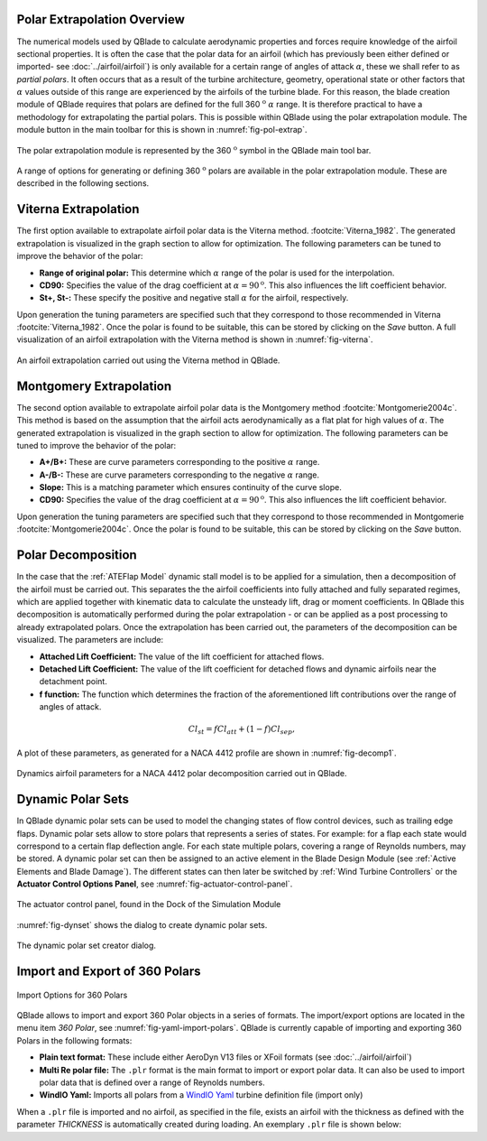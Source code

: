 Polar Extrapolation Overview
----------------------------

The numerical models used by QBlade to calculate aerodynamic properties and forces require knowledge of the airfoil sectional properties. 
It is often the case that the polar data for an airfoil (which has previously been either defined or imported- see :doc:`../airfoil/airfoil`) 
is only available for a certain range of angles of attack :math:`\alpha`, these we shall refer to as *partial polars*.
It often occurs that as a result of the turbine architecture, geometry, operational state or other factors that :math:`\alpha` values outside of this range are experienced by the airfoils of the turbine blade. 
For this reason, the blade creation module of QBlade requires that polars are defined for the full 360 :math:`^\text{o}` :math:`\alpha` range. 
It is therefore practical to have a methodology for extrapolating the partial polars.  
This is possible within QBlade using the polar extrapolation module. The module button in the main toolbar for this is shown in :numref:`fig-pol-extrap`.

.. _fig-pol-extrap:
.. figure:: extrap_module.png
    :align: center
    :alt: Polar extrapolation module in QBlade.

    The polar extrapolation module is represented by the 360 :math:`^\text{o}` symbol in the QBlade main tool bar. 
	
A range of options for generating or defining 360 :math:`^\text{o}` polars are available in the polar extrapolation module. These are described in the following sections.

Viterna Extrapolation
---------------------
The first option available to extrapolate airfoil polar data is the Viterna method. :footcite:`Viterna_1982`. 
The generated extrapolation is visualized in the graph section to allow for optimization. 
The following parameters can be tuned to improve the behavior of the polar:


* **Range of original polar:** This determine which :math:`\alpha` range of the polar is used for the interpolation.
* **CD90:** Specifies the value of the drag coefficient at :math:`\alpha = 90^\text{o}`. This also influences the lift coefficient behavior.
* **St+, St-:** These specify the positive and negative stall :math:`\alpha` for the airfoil, respectively.

Upon generation the tuning parameters are specified such that they correspond to those recommended in Viterna :footcite:`Viterna_1982`.
Once the polar is found to be suitable, this can be stored by clicking on the *Save* button. A full visualization of an airfoil extrapolation with the Viterna method is shown in :numref:`fig-viterna`.

.. _fig-viterna:
.. figure:: viterna_extrap.png
    :align: center
    :alt: A Viterna extrapolation in QBlade.

    An airfoil extrapolation carried out using the Viterna method in QBlade.
	

Montgomery Extrapolation
------------------------

The second option available to extrapolate airfoil polar data is the Montgomery method :footcite:`Montgomerie2004c`. 
This method is based on the assumption that the airfoil acts aerodynamically as a flat plat for high values of :math:`\alpha`. 
The generated extrapolation is visualized in the graph section to allow for optimization. 
The following parameters can be tuned to improve the behavior of the polar:


* **A+/B+:** These are curve parameters corresponding to the positive :math:`\alpha` range.
* **A-/B-:** These are curve parameters corresponding to the negative :math:`\alpha` range.
* **Slope:** This is a matching parameter which ensures continuity of the curve slope.
* **CD90:** Specifies the value of the drag coefficient at :math:`\alpha = 90^\text{o}`. This also influences the lift coefficient behavior.

Upon generation the tuning parameters are specified such that they correspond to those recommended in Montgomerie :footcite:`Montgomerie2004c`.
Once the polar is found to be suitable, this can be stored by clicking on the *Save* button. 


Polar Decomposition
-------------------
In the case that the :ref:`ATEFlap Model` dynamic stall model is to be applied for a simulation, then a decomposition of the airfoil must be carried out. This separates the the airfoil coefficients into fully attached and fully separated regimes, which are applied together with kinematic data to calculate the unsteady lift, drag or moment coefficients.
In QBlade this decomposition is automatically performed during the polar extrapolation - or can be applied as a post processing to already extrapolated polars. 
Once the extrapolation has been carried out, the parameters of the decomposition can be visualized. The parameters are include:

* **Attached Lift Coefficient:** The value of the lift coefficient for attached flows. 
* **Detached Lift Coefficient:** The value of the lift coefficient for detached flows and dynamic airfoils near the detachment point. 
* **f function:** The function which determines the fraction of the aforementioned lift contributions over the range of angles of attack.

.. _decomposition:
.. math::
	\begin{align}
	Cl_{st} = f   Cl_{att}	 + (1-f)   Cl_{sep}, 
	\end{align}

A plot of these parameters, as generated for a NACA 4412 profile are shown in :numref:`fig-decomp1`.

.. _fig-decomp1:
.. figure:: dynamic_plots.png
    :align: center
    :alt: Dynamic airfoil data for an airfoil in QBlade.

    Dynamics airfoil parameters for a NACA 4412 polar decomposition carried out in QBlade.
	
Dynamic Polar Sets
---------------------------
In QBlade dynamic polar sets can be used to model the changing states of flow control devices, such as trailing edge flaps. Dynamic polar sets allow to store polars that represents a series of states. For example: for a flap each state would correspond to a certain flap deflection angle. For each state multiple polars, covering a range of Reynolds numbers, may be stored. A dynamic polar set can then be assigned to an active element in the Blade Design Module (see :ref:`Active Elements and Blade Damage`). The different states can then later be switched by :ref:`Wind Turbine Controllers` or the **Actuator Control Options Panel**, see :numref:`fig-actuator-control-panel`. 

.. _fig-actuator-control-panel:
.. figure:: actuator_control_panel.png
    :align: center
    :alt: The actuator control panel, found in the Dock of the Simulation Module

    The actuator control panel, found in the Dock of the Simulation Module

:numref:`fig-dynset` shows the dialog to create dynamic polar sets.

.. _fig-dynset:
.. figure:: create_dynamicpolarset.png
    :align: center
    :alt: The dynamic polar set creator dialog.

    The dynamic polar set creator dialog.
	
Import and Export of 360 Polars
-------------------------------------------------

.. _fig-yaml-import-polars:
.. figure:: yaml_import_polar.png
    :align: center
    :alt: Import Options for 360 Polars

    Import Options for 360 Polars

QBlade allows to import and export 360 Polar objects in a series of formats. The import/export options are located in the menu item *360 Polar*, see :numref:`fig-yaml-import-polars`.
QBlade is currently capable of importing and exporting 360 Polars in the following formats:

* **Plain text format:** These include either AeroDyn V13 files or XFoil formats (see :doc:`../airfoil/airfoil`)
* **Multi Re polar file:** The ``.plr`` format is the main format to import or export polar data. It can also be used to import polar data that is defined over a range of Reynolds numbers.
* **WindIO Yaml:** Imports all polars from a `WindIO Yaml <https://windio.readthedocs.io/en/latest/>`_ turbine definition file (import only)

	
When a ``.plr`` file is imported and no airfoil, as specified in the file, exists an airfoil with the thickness as defined with the parameter *THICKNESS* is automatically created during loading. An exemplary ``.plr`` file is shown below:

.. code-block:: console
   	:caption: : An exemplary QBlade multi-RE polar file

	----------------------------------------QBlade Multi RE Polar File--------------------------------------------------
	Generated with : QBlade CE v 2.0 windows-pre-release
	Archive Format: 310001
	Time : 21:36:42
	Date : 14.06.2022

	----------------------------------------Object Names----------------------------------------------------------------
	t17.0_nre_5mw_Polar                      POLARNAME          - the polar name
	t17.0_nre_5mw                            FOILNAME           - the airfoil name to which the polar(s) belong

	----------------------------------------Parameters------------------------------------------------------------------
	17.0                                     THICKNESS          - the name of the blade
	0                                        ISDECOMPOSED       - is the polar decomposed (add Cl_Sep, Cl_att and f_st columns)
	REYNOLDS            1.0000E+06          - the list of Reynolds numbers for the imported polars

	----------------------------------------Polar Data------------------------------------------------------------------
	AOA                 CL                  CD                  CM                  
	-180.000000         0.000000            0.019800            0.000000            
	-175.000000         0.374000            0.034100            0.188000            
	-170.000000         0.749000            0.095500            0.377000            
	-160.000000         0.659000            0.280700            0.274700            
	-155.000000         0.736000            0.391900            0.313000            
	-150.000000         0.783000            0.508600            0.342800            
	-145.000000         0.803000            0.626700            0.365400            
	-140.000000         0.798000            0.742700            0.382000            
	-135.000000         0.771000            0.853700            0.393500            
	-130.000000         0.724000            0.957400            0.400700            
	-125.000000         0.660000            1.051900            0.404200            
	-120.000000         0.581000            1.135500            0.404700            
	-115.000000         0.491000            1.207000            0.402500            
	-110.000000         0.390000            1.265600            0.398100            
	-105.000000         0.282000            1.310400            0.391800            
	-100.000000         0.169000            1.341000            0.383800            
	-95.000000          0.052000            1.357200            0.374300            
	-90.000000          -0.067000           1.358700            0.363600            
	-85.000000          -0.184000           1.345600            0.351700            
	-80.000000          -0.299000           1.318100            0.338800            
	-75.000000          -0.409000           1.276500            0.324800            
	-70.000000          -0.512000           1.221200            0.309900            
	-65.000000          -0.606000           1.153200            0.294000            
	-60.000000          -0.689000           1.073100            0.277200            
	-55.000000          -0.759000           0.982200            0.259500            
	-50.000000          -0.814000           0.882000            0.240900            
	-45.000000          -0.850000           0.774200            0.221200            
	-40.000000          -0.866000           0.661000            0.200600            
	-35.000000          -0.860000           0.545100            0.178900            
	-30.000000          -0.829000           0.429500            0.156300            
	-25.000000          -0.853000           0.307100            0.115600            
	-24.000000          -0.870000           0.281400            0.104000            
	-23.000000          -0.890000           0.255600            0.091600            
	-22.000000          -0.911000           0.229700            0.078500            
	-21.000000          -0.934000           0.204000            0.064900            
	-20.000000          -0.958000           0.178500            0.050800            
	-19.000000          -0.982000           0.153400            0.036400            
	-18.000000          -1.005000           0.128800            0.021800            
	-17.000000          -1.082000           0.103700            0.012900            
	-16.000000          -1.113000           0.078600            -0.002800           
	-15.000000          -1.105000           0.053500            -0.025100           
	-14.000000          -1.078000           0.028300            -0.041900           
	-13.500000          -1.053000           0.015800            -0.052100           
	-13.000000          -1.015000           0.015100            -0.061000           
	-12.000000          -0.904000           0.013400            -0.070700           
	-11.000000          -0.807000           0.012100            -0.072200           
	-10.000000          -0.711000           0.011100            -0.073400           
	-9.000000           -0.595000           0.009900            -0.077200           
	-8.000000           -0.478000           0.009100            -0.080700           
	-7.000000           -0.375000           0.008600            -0.082500           
	-6.000000           -0.264000           0.008200            -0.083200           
	-5.000000           -0.151000           0.007900            -0.084100           
	-4.000000           -0.017000           0.007200            -0.086900           
	-3.000000           0.088000            0.006400            -0.091200           
	-2.000000           0.213000            0.005400            -0.094600           
	-1.000000           0.328000            0.005200            -0.097100           
	0.000000            0.442000            0.005200            -0.101400           
	1.000000            0.556000            0.005200            -0.107600           
	2.000000            0.670000            0.005300            -0.112600           
	3.000000            0.784000            0.005300            -0.115700           
	4.000000            0.898000            0.005400            -0.119900           
	5.000000            1.011000            0.005800            -0.124000           
	6.000000            1.103000            0.009100            -0.123400           
	7.000000            1.181000            0.011300            -0.118400           
	8.000000            1.257000            0.012400            -0.116300           
	8.500000            1.293000            0.013000            -0.116300           
	9.000000            1.326000            0.013600            -0.116000           
	9.500000            1.356000            0.014300            -0.115400           
	10.000000           1.382000            0.015000            -0.114900           
	10.500000           1.400000            0.026700            -0.114500           
	11.000000           1.415000            0.038300            -0.114300           
	11.500000           1.425000            0.049800            -0.114700           
	12.000000           1.434000            0.061300            -0.115800           
	12.500000           1.443000            0.072700            -0.116500           
	13.000000           1.451000            0.084100            -0.115300           
	13.500000           1.453000            0.095400            -0.113100           
	14.000000           1.448000            0.106500            -0.111200           
	14.500000           1.444000            0.117600            -0.110100           
	15.000000           1.445000            0.128700            -0.110300           
	15.500000           1.447000            0.139800            -0.110900           
	16.000000           1.448000            0.150900            -0.111400           
	16.500000           1.444000            0.161900            -0.111100           
	17.000000           1.438000            0.172800            -0.109700           
	17.500000           1.439000            0.183700            -0.107900           
	18.000000           1.448000            0.194700            -0.108000           
	18.500000           1.452000            0.205700            -0.109000           
	19.000000           1.448000            0.216500            -0.108600           
	19.500000           1.438000            0.227200            -0.107700           
	20.000000           1.428000            0.237900            -0.109900           
	21.000000           1.401000            0.259000            -0.116900           
	22.000000           1.359000            0.279900            -0.119000           
	23.000000           1.300000            0.300400            -0.123500           
	24.000000           1.220000            0.320400            -0.139300           
	25.000000           1.168000            0.337700            -0.144000           
	26.000000           1.116000            0.355400            -0.148600           
	28.000000           1.015000            0.391600            -0.157700           
	30.000000           0.926000            0.429400            -0.166800           
	32.000000           0.855000            0.469000            -0.175900           
	35.000000           0.800000            0.532400            -0.189700           
	40.000000           0.804000            0.645200            -0.212600           
	45.000000           0.793000            0.757300            -0.234400           
	50.000000           0.763000            0.866400            -0.255300           
	55.000000           0.717000            0.970800            -0.275100           
	60.000000           0.656000            1.069300            -0.293900           
	65.000000           0.582000            1.160600            -0.311700           
	70.000000           0.495000            1.243800            -0.328500           
	75.000000           0.398000            1.317800            -0.344400           
	80.000000           0.291000            1.380900            -0.359300           
	85.000000           0.176000            1.430400            -0.373100           
	90.000000           0.053000            1.456500            -0.385800           
	95.000000           -0.074000           1.453300            -0.397300           
	100.000000          -0.199000           1.434500            -0.407500           
	105.000000          -0.321000           1.400400            -0.416200           
	110.000000          -0.436000           1.351200            -0.423100           
	115.000000          -0.543000           1.287400            -0.428000           
	120.000000          -0.640000           1.209900            -0.430600           
	125.000000          -0.723000           1.119600            -0.430400           
	130.000000          -0.790000           1.017900            -0.427000           
	135.000000          -0.840000           0.906400            -0.419600           
	140.000000          -0.868000           0.787100            -0.407700           
	145.000000          -0.872000           0.662700            -0.390300           
	150.000000          -0.850000           0.536300            -0.366500           
	155.000000          -0.798000           0.411600            -0.334900           
	160.000000          -0.714000           0.293100            -0.294200           
	170.000000          -0.749000           0.097100            -0.377100           
	175.000000          -0.374000           0.033400            -0.187900           
	180.000000          0.000000            0.019800            0.000000    
	
	
.. footbibliography::
